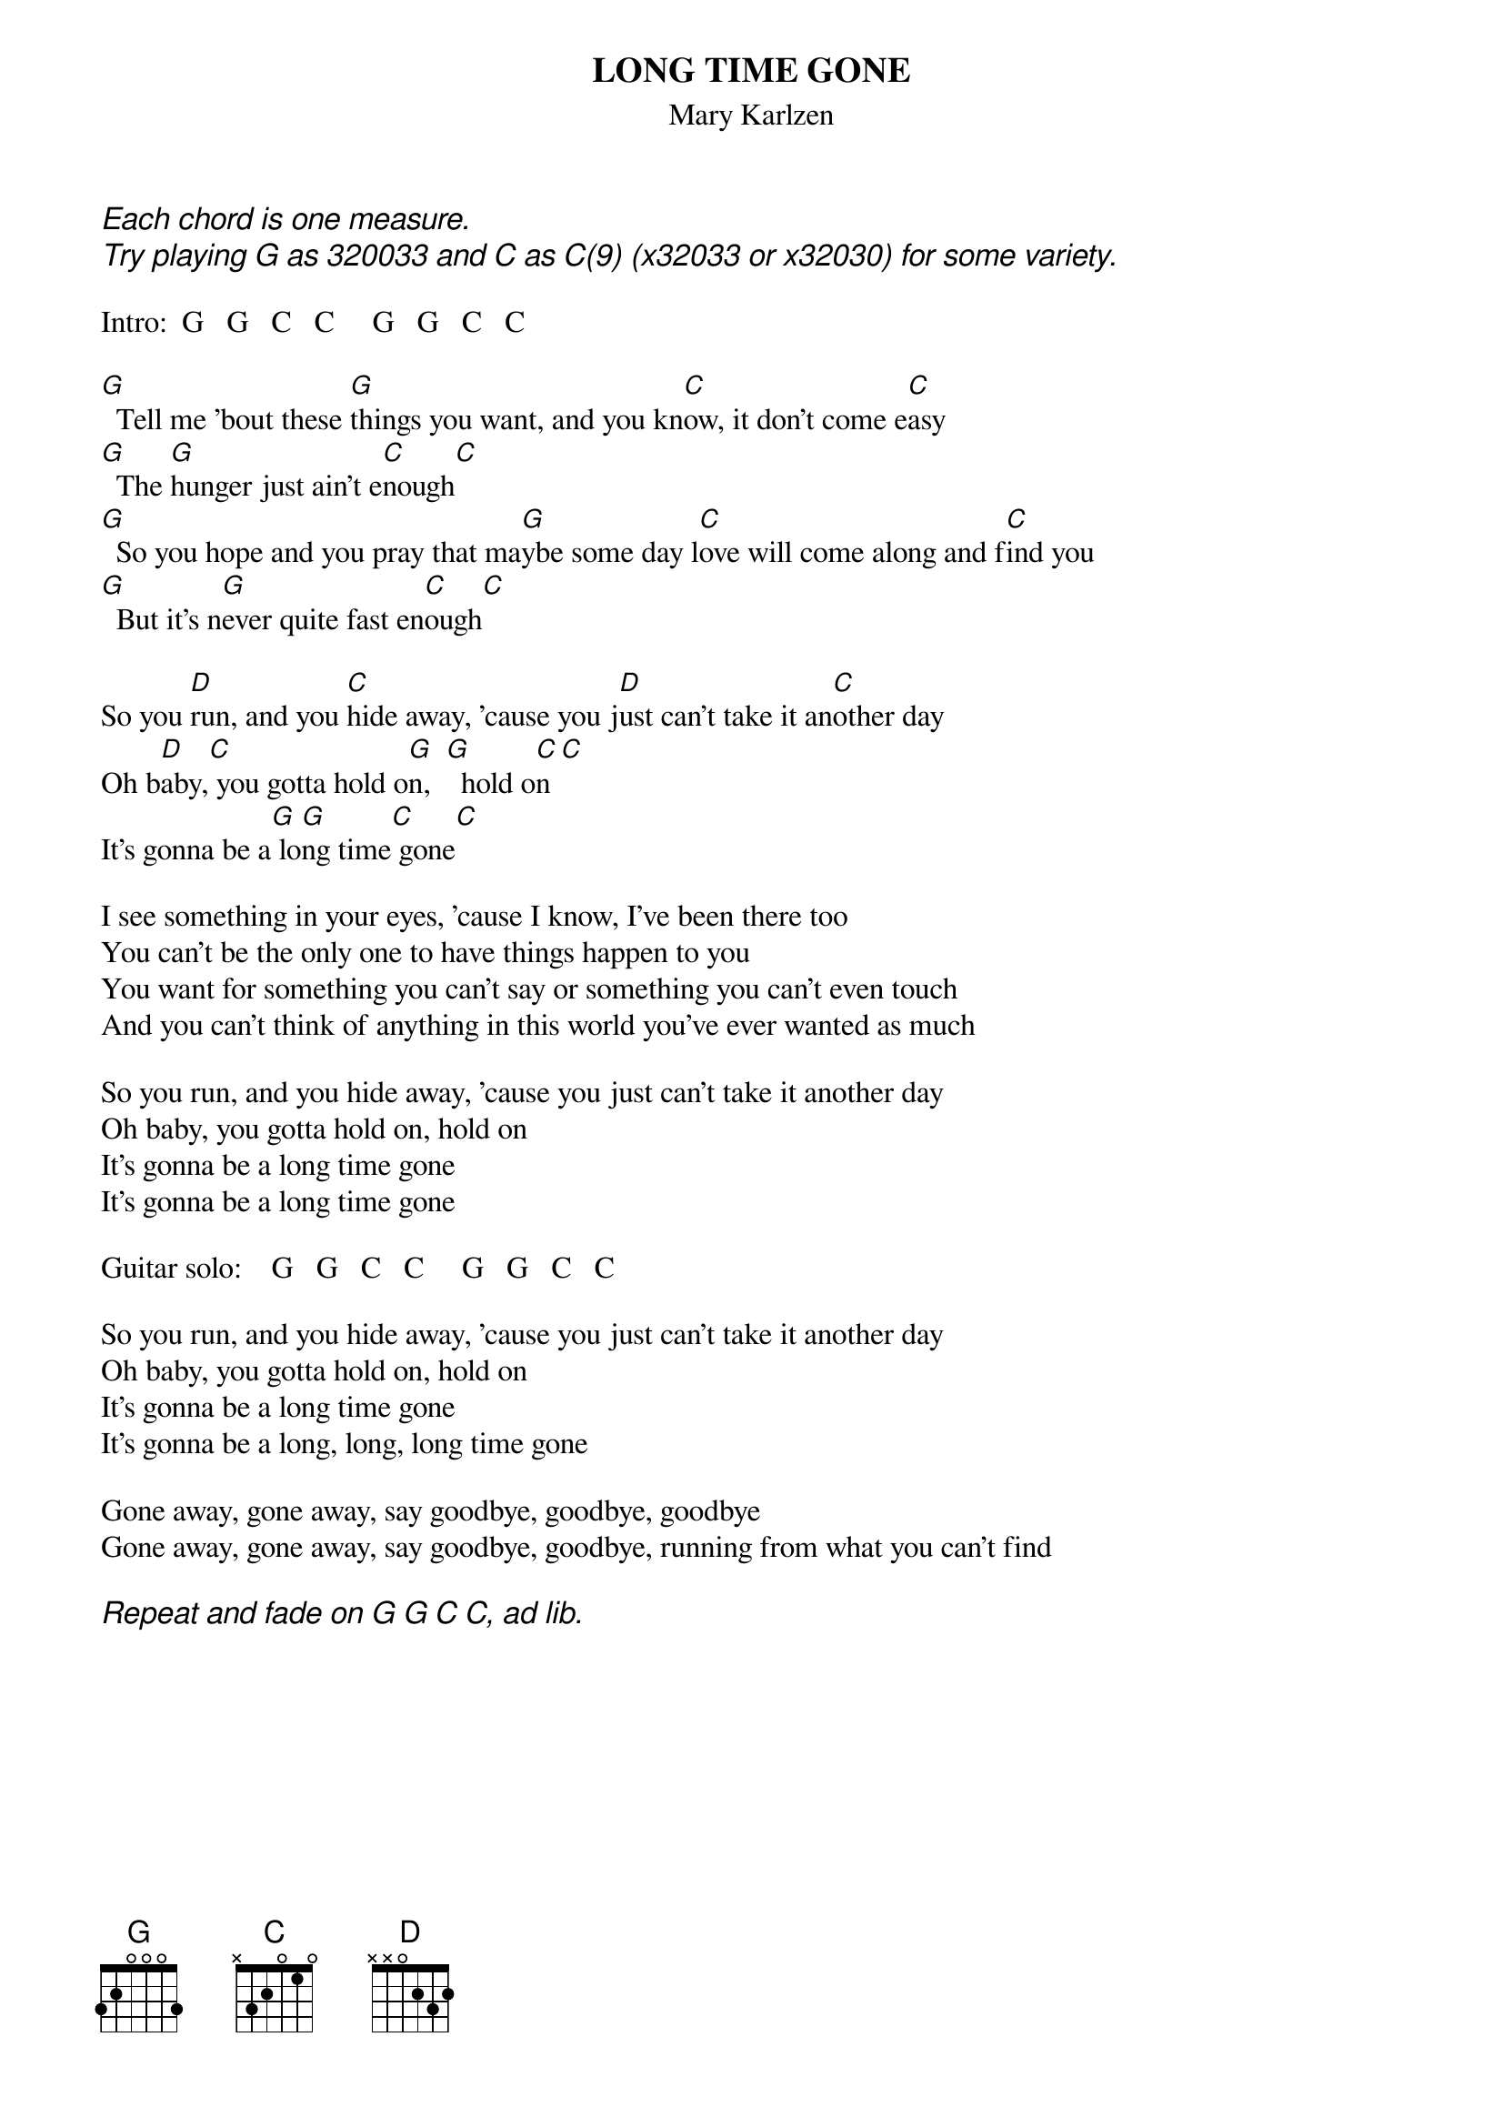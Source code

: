 # From: indigo@ucscb.UCSC.EDU (Adam Schneider)
{t:LONG TIME GONE}
{st:Mary Karlzen}
{ci:Each chord is one measure.}
{ci:Try playing G as 320033 and C as C(9) (x32033 or x32030) for some variety.}

Intro:  G   G   C   C     G   G   C   C
 
[G]  Tell me 'bout these [G]things you want, and you kn[C]ow, it don't come e[C]asy
[G]  The [G]hunger just ain't e[C]nough[C]
[G]  So you hope and you pray that ma[G]ybe some day l[C]ove will come along and f[C]ind you
[G]  But it's n[G]ever quite fast en[C]ough[C]
 
So you [D]run, and you [C]hide away, 'cause you j[D]ust can't take it an[C]other day
Oh b[D]aby,[C] you gotta hold o[G]n,  [G]  hold o[C]n[C]
It's gonna be a[G] lo[G]ng time[C] gone[C]
 
I see something in your eyes, 'cause I know, I've been there too
You can't be the only one to have things happen to you
You want for something you can't say or something you can't even touch
And you can't think of anything in this world you've ever wanted as much
 
So you run, and you hide away, 'cause you just can't take it another day
Oh baby, you gotta hold on, hold on
It's gonna be a long time gone
It's gonna be a long time gone
 
Guitar solo:    G   G   C   C     G   G   C   C
 
So you run, and you hide away, 'cause you just can't take it another day
Oh baby, you gotta hold on, hold on
It's gonna be a long time gone
It's gonna be a long, long, long time gone
 
Gone away, gone away, say goodbye, goodbye, goodbye
Gone away, gone away, say goodbye, goodbye, running from what you can't find

{ci:Repeat and fade on G G C C, ad lib.}
